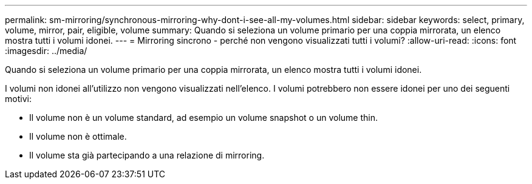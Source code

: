 ---
permalink: sm-mirroring/synchronous-mirroring-why-dont-i-see-all-my-volumes.html 
sidebar: sidebar 
keywords: select, primary, volume, mirror, pair, eligible, volume 
summary: Quando si seleziona un volume primario per una coppia mirrorata, un elenco mostra tutti i volumi idonei. 
---
= Mirroring sincrono - perché non vengono visualizzati tutti i volumi?
:allow-uri-read: 
:icons: font
:imagesdir: ../media/


[role="lead"]
Quando si seleziona un volume primario per una coppia mirrorata, un elenco mostra tutti i volumi idonei.

I volumi non idonei all'utilizzo non vengono visualizzati nell'elenco. I volumi potrebbero non essere idonei per uno dei seguenti motivi:

* Il volume non è un volume standard, ad esempio un volume snapshot o un volume thin.
* Il volume non è ottimale.
* Il volume sta già partecipando a una relazione di mirroring.

